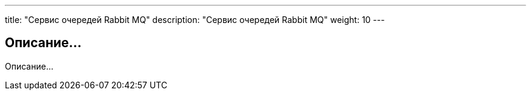 ---
title: "Сервис очередей Rabbit MQ"
description: "Сервис очередей Rabbit MQ"
weight: 10
---

== Описание...

Описание...